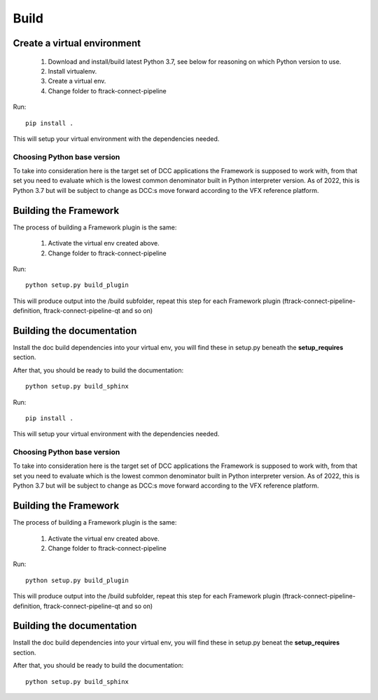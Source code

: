 ..
    :copyright: Copyright (c) 2022 ftrack

.. _developing/build:

*****
Build
*****

.. highlight:: bash

Create a virtual environment
============================

 #. Download and install/build latest Python 3.7, see below for reasoning on which Python version to use.
 #. Install virtualenv.
 #. Create a virtual env.
 #. Change folder to ftrack-connect-pipeline


Run::

    pip install .

This will setup your virtual environment with the dependencies needed.


Choosing Python base version
----------------------------

To take into consideration here is the target set of DCC applications the
Framework is supposed to work with, from that set you need to evaluate which
is the lowest common denominator built in Python interpreter version. As of 2022,
this is Python 3.7 but will be subject to change as DCC:s move forward according
to the VFX reference platform.


Building the Framework
======================

The process of building a Framework plugin is the same:

 #. Activate the virtual env created above.
 #. Change folder to ftrack-connect-pipeline

Run::

    python setup.py build_plugin

This will produce output into the /build subfolder, repeat this step for each
Framework plugin (ftrack-connect-pipeline-definition, ftrack-connect-pipeline-qt
and so on)


Building the documentation
==========================

Install the doc build dependencies into your virtual env, you will find these
in setup.py beneath the **setup_requires** section.

After that, you should be ready to build the documentation::

    python setup.py build_sphinx



Run::

    pip install .

This will setup your virtual environment with the dependencies needed.


Choosing Python base version
----------------------------

To take into consideration here is the target set of DCC applications the
Framework is supposed to work with, from that set you need to evaluate which
is the lowest common denominator built in Python interpreter version. As of 2022,
this is Python 3.7 but will be subject to change as DCC:s move forward according
to the VFX reference platform.


Building the Framework
======================

The process of building a Framework plugin is the same:

 #. Activate the virtual env created above.
 #. Change folder to ftrack-connect-pipeline

Run::

    python setup.py build_plugin

This will produce output into the /build subfolder, repeat this step for each
Framework plugin (ftrack-connect-pipeline-definition, ftrack-connect-pipeline-qt
and so on)


Building the documentation
==========================

Install the doc build dependencies into your virtual env, you will find these
in setup.py beneat the **setup_requires** section.

After that, you should be ready to build the documentation::

    python setup.py build_sphinx


